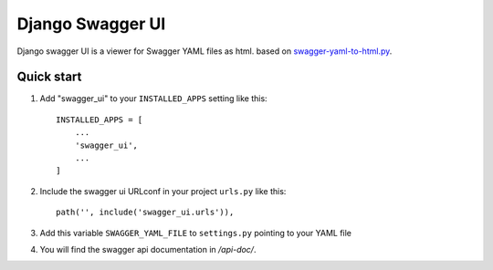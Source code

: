 =================
Django Swagger UI
=================
Django swagger UI is a viewer for Swagger YAML files as html.  based on `swagger-yaml-to-html.py <https://gist.github.com/oseiskar/dbd51a3727fc96dcf5ed189fca491fb3>`_.



Quick start
-----------

1. Add "swagger_ui" to your ``INSTALLED_APPS`` setting like this::

    INSTALLED_APPS = [
        ...
        'swagger_ui',
        ...
    ]

2. Include the swagger ui URLconf in your project ``urls.py`` like this::

    path('', include('swagger_ui.urls')),


3. Add this variable ``SWAGGER_YAML_FILE`` to ``settings.py`` pointing to your YAML file


4. You will find the swagger api documentation in  `/api-doc/`.


.. image:: screenshots/1.png
